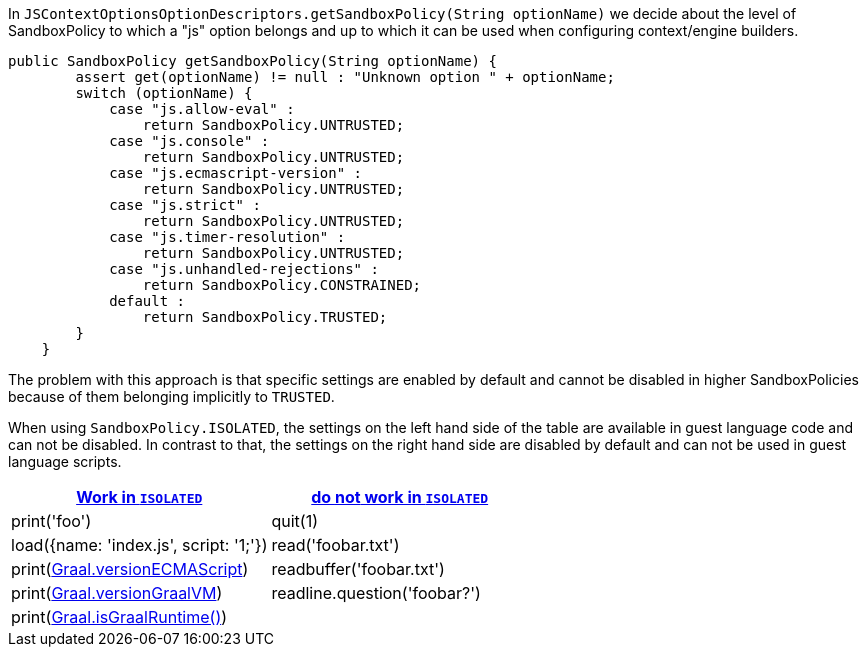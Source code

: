 In `JSContextOptionsOptionDescriptors.getSandboxPolicy(String optionName)` we decide about the level of SandboxPolicy to which a "js" option belongs
and up to which it can be used when configuring context/engine builders.

[source, java]
----
public SandboxPolicy getSandboxPolicy(String optionName) {
        assert get(optionName) != null : "Unknown option " + optionName;
        switch (optionName) {
            case "js.allow-eval" :
                return SandboxPolicy.UNTRUSTED;
            case "js.console" :
                return SandboxPolicy.UNTRUSTED;
            case "js.ecmascript-version" :
                return SandboxPolicy.UNTRUSTED;
            case "js.strict" :
                return SandboxPolicy.UNTRUSTED;
            case "js.timer-resolution" :
                return SandboxPolicy.UNTRUSTED;
            case "js.unhandled-rejections" :
                return SandboxPolicy.CONSTRAINED;
            default :
                return SandboxPolicy.TRUSTED;
        }
    }
----

The problem with this approach is that specific settings are enabled by default
and cannot be disabled in higher SandboxPolicies because of them belonging
implicitly to `TRUSTED`.

When using `SandboxPolicy.ISOLATED`, the settings on the left hand side of the table
are available in guest language code and can not be disabled. In contrast to that,
the settings on the right hand side are disabled by default and can not be used in
guest language scripts.

|===
|https://www.graalvm.org/latest/reference-manual/js/JavaScriptCompatibility/#global-properties[Work in `ISOLATED`] |https://www.graalvm.org/latest/reference-manual/js/JavaScriptCompatibility/#additional-global-functions-in-the-js-shell[do *not* work in `ISOLATED`]

|print('foo')
|quit(1)

|load({name: 'index.js', script: '1;'})
|read('foobar.txt')

|print(https://www.graalvm.org/latest/reference-manual/js/JavaScriptCompatibility/#graal-object[Graal.versionECMAScript])
|readbuffer('foobar.txt')

|print(https://www.graalvm.org/latest/reference-manual/js/JavaScriptCompatibility/#graal-object[Graal.versionGraalVM])
|readline.question('foobar?')

|print(https://www.graalvm.org/latest/reference-manual/js/JavaScriptCompatibility/#graal-object[Graal.isGraalRuntime()])
|
|===